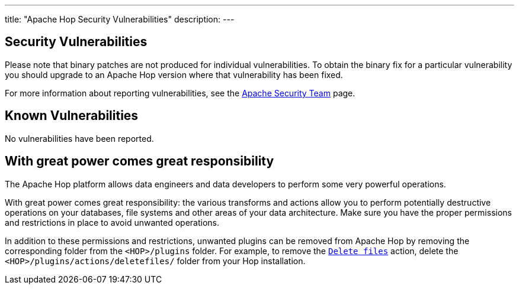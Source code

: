 ---
title: "Apache Hop Security Vulnerabilities"
description:
---

== Security Vulnerabilities

Please note that binary patches are not produced for individual vulnerabilities. To obtain the binary fix for a particular vulnerability you should upgrade to an Apache Hop version where that vulnerability has been fixed.

For more information about reporting vulnerabilities, see the https://www.apache.org/security/[Apache Security Team] page.

== Known Vulnerabilities

No vulnerabilities have been reported.

== With great power comes great responsibility 

The Apache Hop platform allows data engineers and data developers to perform some very powerful operations. 

With great power comes great responsibility: the various transforms and actions allow you to perform potentially destructive operations on your databases, file systems and other areas of your data architecture. Make sure you have the proper permissions and restrictions in place to avoid unwanted operations. 

In addition to these permissions and restrictions, unwanted plugins can be removed from Apache Hop by removing the corresponding folder from the `<HOP>/plugins` folder. For example, to remove the https://hop.apache.org/manual/latest/workflow/actions/deletefiles.html[`Delete files`] action, delete the `<HOP>/plugins/actions/deletefiles/` folder from your Hop installation.  